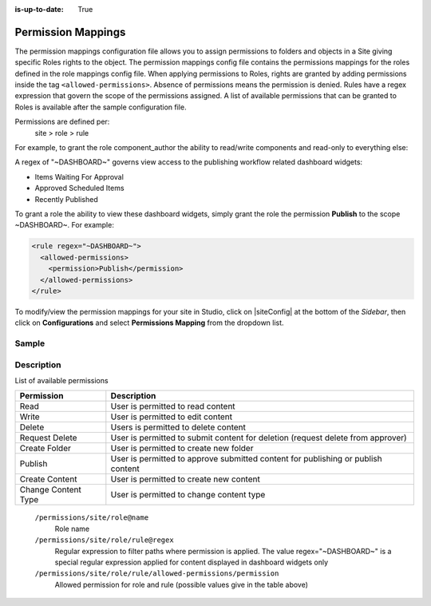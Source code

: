 :is-up-to-date: True

.. index:: Permission Mappings

.. _permission-mappings:

===================
Permission Mappings
===================

The permission mappings configuration file allows you to assign permissions to folders and objects in a Site giving specific Roles rights to the object.  The permission mappings config file contains the permissions mappings for the roles defined in the role mappings config file.  When applying permissions to Roles, rights are granted by adding permissions inside the tag ``<allowed-permissions>``.  Absence of permissions means the permission is denied.  Rules have a regex expression that govern the scope of the permissions assigned.  A list of available permissions that can be granted to Roles is available after the sample configuration file.

Permissions are defined per:
    site > role > rule

For example, to grant the role component_author the ability to read/write
components and read-only to everything else:

.. code-block:: xml
      :linenos:

      <role name="author">
          <rule regex="/site/website/.*">
            <allowed-permissions>
              <permission>Read</permission>
            </allowed-permissions>
          </rule>
          <rule regex="/site/components/.*">
            <allowed-permissions>
              <permission>Read</permission>
              <permission>Write</permission>
              <permission>Create Content</permission>
              <permission>Create Folder</permission>
            </allowed-permissions>
          </rule>
          <rule regex="/static-assets/.*">
            <allowed-permissions>
              <permission>Read</permission>
            </allowed-permissions>
          </rule>
      </role>

A regex of "~DASHBOARD~" governs view access to the publishing workflow related dashboard widgets:

- Items Waiting For Approval
- Approved Scheduled Items
- Recently Published

To grant a role the ability to view these dashboard widgets, simply grant
the role the permission **Publish** to the scope ~DASHBOARD~. For example:

.. code-block:: xml

      <rule regex="~DASHBOARD~">
        <allowed-permissions>
          <permission>Publish</permission>
        </allowed-permissions>
      </rule>

To modify/view the permission mappings for your site in Studio, click on |siteConfig| at the bottom of the *Sidebar*, then click on **Configurations** and select **Permissions Mapping** from the dropdown list.

.. image:: /_static/images/site-admin/config-open-permission-mappings.png
    :alt: Configurations - Open Permission Mappings
    :width: 65 %
    :align: center

------
Sample
------

.. code-block:: xml
    :caption: {REPOSITORY_ROOT}/sites/SITENAME/config/studio/permission-mappings-config.xml
    :linenos:

    <?xml version="1.0" encoding="UTF-8"?>
    <!-- permission-mappings-config.xml

      This files contains the permissions mappings for the roles defined in
      role-mappings-config.xml.

      Permissions are defined per:
      site > role > rule

      Rules have a regex expression that govern the scope of the permissions assigned.

      Permissions are:
      - Read
      - Write
      - Create Content
      - Create Folder
      - Create Content Type
      - Publish

      Absence of permissions means the permission is denied.

      For example, to grant the role component_author the ability to read/write
      components and read-only to everything else:

          <role name="author">
              <rule regex="/site/website/.*">
                <allowed-permissions>
                  <permission>Read</permission>
                </allowed-permissions>
              </rule>
              <rule regex="/site/components/.*">
                <allowed-permissions>
                  <permission>Read</permission>
                  <permission>Write</permission>
                  <permission>Create Content</permission>
                  <permission>Create Folder</permission>
                </allowed-permissions>
              </rule>
              <rule regex="/static-assets/.*">
                <allowed-permissions>
                  <permission>Read</permission>
                </allowed-permissions>
              </rule>
          </role>

      A regex of "~DASHBOARD~" governs view access to the publishing workflow
      related dashboard widgets:
      - Items Waiting For Approval
      - Approved Scheduled Items
      - Recently Published

      To grant a role the ability to view these dashboard widgets, simple grant
      the role the permission Publish to the scope ~DASHBOARD~. For example:

          <rule regex="~DASHBOARD~">
            <allowed-permissions>
              <permission>Publish</permission>
            </allowed-permissions>
          </rule>

    -->
    <permissions>
        <role name="author">
          <rule regex="/site/website/.*">
            <allowed-permissions>
              <permission>Read</permission>
              <permission>Write</permission>
              <permission>Create Content</permission>
              <permission>Create Folder</permission>
            </allowed-permissions>
          </rule>
          <rule regex="/site/components/.*">
            <allowed-permissions>
              <permission>Read</permission>
              <permission>Write</permission>
              <permission>Create Content</permission>
              <permission>Create Folder</permission>
            </allowed-permissions>
          </rule>
          <rule regex="/static-assets/.*">
            <allowed-permissions>
              <permission>Read</permission>
              <permission>Write</permission>
              <permission>Create Content</permission>
              <permission>Create Folder</permission>
            </allowed-permissions>
          </rule>
        </role>
        <role name="publisher">
          <rule regex="/site/.*">
            <allowed-permissions>
              <permission>Read</permission>
              <permission>Write</permission>
              <permission>Create Content</permission>
              <permission>Create Folder</permission>
              <permission>Publish</permission>
            </allowed-permissions>
          </rule>
          <rule regex="^/site/(?!website/index\.xml)(.*)">
            <allowed-permissions>
              <permission>Delete</permission>
            </allowed-permissions>
          </rule>
          <rule regex="/static-assets/.*">
            <allowed-permissions>
              <permission>Read</permission>
              <permission>Write</permission>
              <permission>Delete</permission>
              <permission>Create Content</permission>
              <permission>Create Folder</permission>
              <permission>Publish</permission>
            </allowed-permissions>
          </rule>
          <rule regex="~DASHBOARD~">
            <allowed-permissions>
              <permission>Publish</permission>
            </allowed-permissions>
          </rule>
        </role>
        <role name="developer">
          <rule regex="/.*">
            <allowed-permissions>
              <permission>Read</permission>
              <permission>Write</permission>
              <permission>Publish</permission>
              <permission>Create Folder</permission>
              <permission>Create Content</permission>
              <permission>Change Content Type</permission>
            </allowed-permissions>
          </rule>
          <rule regex="^/(?!site/website/index\.xml)(.*)">
            <allowed-permissions>
              <permission>Delete</permission>
            </allowed-permissions>
          </rule>
          <rule regex="~DASHBOARD~">
            <allowed-permissions>
              <permission>Publish</permission>
            </allowed-permissions>
          </rule>
        </role>
        <role name="admin">
          <rule regex="/.*">
            <allowed-permissions>
              <permission>Read</permission>
              <permission>Write</permission>
              <permission>Publish</permission>
              <permission>Create Folder</permission>
              <permission>Create Content</permission>
              <permission>Change Content Type</permission>
            </allowed-permissions>
          </rule>
          <rule regex="^/(?!site/website/index\.xml)(.*)">
            <allowed-permissions>
              <permission>Delete</permission>
            </allowed-permissions>
          </rule>
          <rule regex="~DASHBOARD~">
            <allowed-permissions>
              <permission>Publish</permission>
            </allowed-permissions>
          </rule>
        </role>
        <role name="reviewer">
          <rule regex="/.*">
            <allowed-permissions>
              <permission>Read</permission>
              <permission>Publish</permission>
            </allowed-permissions>
          </rule>
          <rule regex="~DASHBOARD~">
            <allowed-permissions>
              <permission>Publish</permission>
            </allowed-permissions>
          </rule>
        </role>
        <role name="*">
          <rule regex="/.*">
            <allowed-permissions>
              <permission>Read</permission>
            </allowed-permissions>
          </rule>
        </role>
    </permissions>


-----------
Description
-----------

List of available permissions

=================== ================================================================================
Permission          Description
=================== ================================================================================
Read                User is permitted to read content
Write               User is permitted to edit content
Delete              Users is permitted to delete content
Request Delete      User is permitted to submit content for deletion (request delete from approver)
Create Folder       User is permitted to create new folder
Publish             User is permitted to approve submitted content for publishing or publish content
Create Content      User is permitted to create new content
Change Content Type User is permitted to change content type
=================== ================================================================================

    ``/permissions/site/role@name``
        Role name
    ``/permissions/site/role/rule@regex``
        Regular expression to filter paths where permission is applied.
        The value regex="~DASHBOARD~" is a special regular expression applied for content displayed in dashboard widgets only
    ``/permissions/site/role/rule/allowed-permissions/permission``
        Allowed permission for role and rule (possible values give in the table above)
